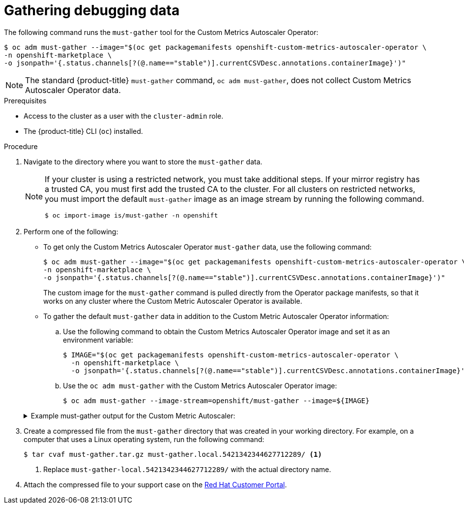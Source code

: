 // Module included in the following assemblies:
//
// * nodes/cma/nodes-cma-autoscaling-custom-debugging.adoc

:_mod-docs-content-type: PROCEDURE
[id="nodes-cma-autoscaling-custom-debugging-gather_{context}"]
= Gathering debugging data

The following command runs the `must-gather` tool for the Custom Metrics Autoscaler Operator:

[source,terminal]
----
$ oc adm must-gather --image="$(oc get packagemanifests openshift-custom-metrics-autoscaler-operator \
-n openshift-marketplace \
-o jsonpath='{.status.channels[?(@.name=="stable")].currentCSVDesc.annotations.containerImage}')"
----

[NOTE]
====
The standard {product-title} `must-gather` command, `oc adm must-gather`, does not collect Custom Metrics Autoscaler Operator data.
====


.Prerequisites

* Access to the cluster as a user with the `cluster-admin` role.
* The {product-title} CLI (`oc`) installed.

.Procedure

// Hide note from ROSA/OSD, as restricted is not supported.
. Navigate to the directory where you want to store the `must-gather` data.
ifndef::openshift-rosa,openshift-dedicated[]
+
[NOTE]
====
If your cluster is using a restricted network, you must take additional steps. If your mirror registry has a trusted CA, you must first add the trusted CA to the cluster. For all clusters on restricted networks, you must import the default `must-gather` image as an image stream by running the following command.

[source,terminal]
----
$ oc import-image is/must-gather -n openshift
----
====
endif::openshift-rosa,openshift-dedicated[]

. Perform one of the following:
+
--
* To get only the Custom Metrics Autoscaler Operator `must-gather` data, use the following command:
+
[source,terminal]
----
$ oc adm must-gather --image="$(oc get packagemanifests openshift-custom-metrics-autoscaler-operator \
-n openshift-marketplace \
-o jsonpath='{.status.channels[?(@.name=="stable")].currentCSVDesc.annotations.containerImage}')"
----
+
The custom image for the `must-gather` command is pulled directly from the Operator package manifests, so that it works on any cluster where the Custom Metric Autoscaler Operator is available.

* To gather the default `must-gather` data in addition to the Custom Metric Autoscaler Operator information:

.. Use the following command to obtain the Custom Metrics Autoscaler Operator image and set it as an environment variable:
+
[source,terminal]
----
$ IMAGE="$(oc get packagemanifests openshift-custom-metrics-autoscaler-operator \
  -n openshift-marketplace \
  -o jsonpath='{.status.channels[?(@.name=="stable")].currentCSVDesc.annotations.containerImage}')"
----

.. Use the `oc adm must-gather` with the Custom Metrics Autoscaler Operator image:
+
[source,terminal]
----
$ oc adm must-gather --image-stream=openshift/must-gather --image=${IMAGE}
----
--
+
.Example must-gather output for the Custom Metric Autoscaler:
ifndef::openshift-rosa,openshift-dedicated[]
[%collapsible]
====
[source,terminal]
----
└── openshift-keda
    ├── apps
    │   ├── daemonsets.yaml
    │   ├── deployments.yaml
    │   ├── replicasets.yaml
    │   └── statefulsets.yaml
    ├── apps.openshift.io
    │   └── deploymentconfigs.yaml
    ├── autoscaling
    │   └── horizontalpodautoscalers.yaml
    ├── batch
    │   ├── cronjobs.yaml
    │   └── jobs.yaml
    ├── build.openshift.io
    │   ├── buildconfigs.yaml
    │   └── builds.yaml
    ├── core
    │   ├── configmaps.yaml
    │   ├── endpoints.yaml
    │   ├── events.yaml
    │   ├── persistentvolumeclaims.yaml
    │   ├── pods.yaml
    │   ├── replicationcontrollers.yaml
    │   ├── secrets.yaml
    │   └── services.yaml
    ├── discovery.k8s.io
    │   └── endpointslices.yaml
    ├── image.openshift.io
    │   └── imagestreams.yaml
    ├── k8s.ovn.org
    │   ├── egressfirewalls.yaml
    │   └── egressqoses.yaml
    ├── keda.sh
    │   ├── kedacontrollers
    │   │   └── keda.yaml
    │   ├── scaledobjects
    │   │   └── example-scaledobject.yaml
    │   └── triggerauthentications
    │       └── example-triggerauthentication.yaml
    ├── monitoring.coreos.com
    │   └── servicemonitors.yaml
    ├── networking.k8s.io
    │   └── networkpolicies.yaml
    ├── openshift-keda.yaml
    ├── pods
    │   ├── custom-metrics-autoscaler-operator-58bd9f458-ptgwx
    │   │   ├── custom-metrics-autoscaler-operator
    │   │   │   └── custom-metrics-autoscaler-operator
    │   │   │       └── logs
    │   │   │           ├── current.log
    │   │   │           ├── previous.insecure.log
    │   │   │           └── previous.log
    │   │   └── custom-metrics-autoscaler-operator-58bd9f458-ptgwx.yaml
    │   ├── custom-metrics-autoscaler-operator-58bd9f458-thbsh
    │   │   └── custom-metrics-autoscaler-operator
    │   │       └── custom-metrics-autoscaler-operator
    │   │           └── logs
    │   ├── keda-metrics-apiserver-65c7cc44fd-6wq4g
    │   │   ├── keda-metrics-apiserver
    │   │   │   └── keda-metrics-apiserver
    │   │   │       └── logs
    │   │   │           ├── current.log
    │   │   │           ├── previous.insecure.log
    │   │   │           └── previous.log
    │   │   └── keda-metrics-apiserver-65c7cc44fd-6wq4g.yaml
    │   └── keda-operator-776cbb6768-fb6m5
    │       ├── keda-operator
    │       │   └── keda-operator
    │       │       └── logs
    │       │           ├── current.log
    │       │           ├── previous.insecure.log
    │       │           └── previous.log
    │       └── keda-operator-776cbb6768-fb6m5.yaml
    ├── policy
    │   └── poddisruptionbudgets.yaml
    └── route.openshift.io
        └── routes.yaml
----
====
endif::openshift-rosa,openshift-dedicated[]
ifdef::openshift-rosa,openshift-dedicated[]
[%collapsible]
====
[source,terminal]
----
└── keda
    ├── apps
    │   ├── daemonsets.yaml
    │   ├── deployments.yaml
    │   ├── replicasets.yaml
    │   └── statefulsets.yaml
    ├── apps.openshift.io
    │   └── deploymentconfigs.yaml
    ├── autoscaling
    │   └── horizontalpodautoscalers.yaml
    ├── batch
    │   ├── cronjobs.yaml
    │   └── jobs.yaml
    ├── build.openshift.io
    │   ├── buildconfigs.yaml
    │   └── builds.yaml
    ├── core
    │   ├── configmaps.yaml
    │   ├── endpoints.yaml
    │   ├── events.yaml
    │   ├── persistentvolumeclaims.yaml
    │   ├── pods.yaml
    │   ├── replicationcontrollers.yaml
    │   ├── secrets.yaml
    │   └── services.yaml
    ├── discovery.k8s.io
    │   └── endpointslices.yaml
    ├── image.openshift.io
    │   └── imagestreams.yaml
    ├── k8s.ovn.org
    │   ├── egressfirewalls.yaml
    │   └── egressqoses.yaml
    ├── keda.sh
    │   ├── kedacontrollers
    │   │   └── keda.yaml
    │   ├── scaledobjects
    │   │   └── example-scaledobject.yaml
    │   └── triggerauthentications
    │       └── example-triggerauthentication.yaml
    ├── monitoring.coreos.com
    │   └── servicemonitors.yaml
    ├── networking.k8s.io
    │   └── networkpolicies.yaml
    ├── keda.yaml
    ├── pods
    │   ├── custom-metrics-autoscaler-operator-58bd9f458-ptgwx
    │   │   ├── custom-metrics-autoscaler-operator
    │   │   │   └── custom-metrics-autoscaler-operator
    │   │   │       └── logs
    │   │   │           ├── current.log
    │   │   │           ├── previous.insecure.log
    │   │   │           └── previous.log
    │   │   └── custom-metrics-autoscaler-operator-58bd9f458-ptgwx.yaml
    │   ├── custom-metrics-autoscaler-operator-58bd9f458-thbsh
    │   │   └── custom-metrics-autoscaler-operator
    │   │       └── custom-metrics-autoscaler-operator
    │   │           └── logs
    │   ├── keda-metrics-apiserver-65c7cc44fd-6wq4g
    │   │   ├── keda-metrics-apiserver
    │   │   │   └── keda-metrics-apiserver
    │   │   │       └── logs
    │   │   │           ├── current.log
    │   │   │           ├── previous.insecure.log
    │   │   │           └── previous.log
    │   │   └── keda-metrics-apiserver-65c7cc44fd-6wq4g.yaml
    │   └── keda-operator-776cbb6768-fb6m5
    │       ├── keda-operator
    │       │   └── keda-operator
    │       │       └── logs
    │       │           ├── current.log
    │       │           ├── previous.insecure.log
    │       │           └── previous.log
    │       └── keda-operator-776cbb6768-fb6m5.yaml
    ├── policy
    │   └── poddisruptionbudgets.yaml
    └── route.openshift.io
        └── routes.yaml
----
====
endif::openshift-rosa,openshift-dedicated[]

ifndef::openshift-origin[]
. Create a compressed file from the `must-gather` directory that was created in your working directory. For example, on a computer that uses a Linux
operating system, run the following command:
+
[source,terminal]
----
$ tar cvaf must-gather.tar.gz must-gather.local.5421342344627712289/ <1>
----
<1> Replace `must-gather-local.5421342344627712289/` with the actual directory name.

. Attach the compressed file to your support case on the link:https://access.redhat.com[Red Hat Customer Portal].
endif::[]

